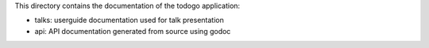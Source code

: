 This directory contains the documentation of the todogo application:

* talks: userguide documentation used for talk presentation
* api: API documentation generated from source using godoc
